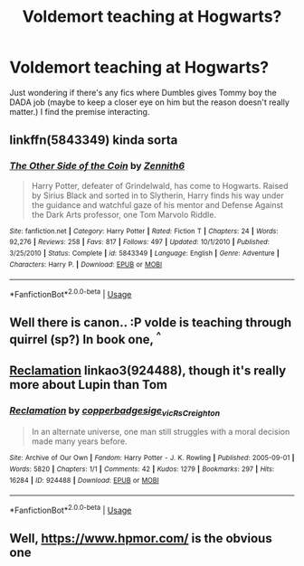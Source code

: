 #+TITLE: Voldemort teaching at Hogwarts?

* Voldemort teaching at Hogwarts?
:PROPERTIES:
:Author: oladipomvp2019
:Score: 4
:DateUnix: 1555556955.0
:DateShort: 2019-Apr-18
:END:
Just wondering if there's any fics where Dumbles gives Tommy boy the DADA job (maybe to keep a closer eye on him but the reason doesn't really matter.) I find the premise interacting.


** linkffn(5843349) kinda sorta
:PROPERTIES:
:Author: Lord_Anarchy
:Score: 2
:DateUnix: 1555589529.0
:DateShort: 2019-Apr-18
:END:

*** [[https://www.fanfiction.net/s/5843349/1/][*/The Other Side of the Coin/*]] by [[https://www.fanfiction.net/u/569787/Zennith6][/Zennith6/]]

#+begin_quote
  Harry Potter, defeater of Grindelwald, has come to Hogwarts. Raised by Sirius Black and sorted in to Slytherin, Harry finds his way under the guidance and watchful gaze of his mentor and Defense Against the Dark Arts professor, one Tom Marvolo Riddle.
#+end_quote

^{/Site/:} ^{fanfiction.net} ^{*|*} ^{/Category/:} ^{Harry} ^{Potter} ^{*|*} ^{/Rated/:} ^{Fiction} ^{T} ^{*|*} ^{/Chapters/:} ^{24} ^{*|*} ^{/Words/:} ^{92,276} ^{*|*} ^{/Reviews/:} ^{258} ^{*|*} ^{/Favs/:} ^{817} ^{*|*} ^{/Follows/:} ^{497} ^{*|*} ^{/Updated/:} ^{10/1/2010} ^{*|*} ^{/Published/:} ^{3/25/2010} ^{*|*} ^{/Status/:} ^{Complete} ^{*|*} ^{/id/:} ^{5843349} ^{*|*} ^{/Language/:} ^{English} ^{*|*} ^{/Genre/:} ^{Adventure} ^{*|*} ^{/Characters/:} ^{Harry} ^{P.} ^{*|*} ^{/Download/:} ^{[[http://www.ff2ebook.com/old/ffn-bot/index.php?id=5843349&source=ff&filetype=epub][EPUB]]} ^{or} ^{[[http://www.ff2ebook.com/old/ffn-bot/index.php?id=5843349&source=ff&filetype=mobi][MOBI]]}

--------------

*FanfictionBot*^{2.0.0-beta} | [[https://github.com/tusing/reddit-ffn-bot/wiki/Usage][Usage]]
:PROPERTIES:
:Author: FanfictionBot
:Score: 1
:DateUnix: 1555589544.0
:DateShort: 2019-Apr-18
:END:


** Well there is canon.. :P volde is teaching through quirrel (sp?) In book one, ^{^}
:PROPERTIES:
:Author: luminphoenix
:Score: 2
:DateUnix: 1555597257.0
:DateShort: 2019-Apr-18
:END:


** [[https://archiveofourown.org/works/924488][Reclamation]] linkao3(924488), though it's really more about Lupin than Tom
:PROPERTIES:
:Author: siderumincaelo
:Score: 2
:DateUnix: 1555558875.0
:DateShort: 2019-Apr-18
:END:

*** [[https://archiveofourown.org/works/924488][*/Reclamation/*]] by [[https://www.archiveofourown.org/users/copperbadge/pseuds/copperbadge/users/sige_vic/pseuds/sige_vic/users/RsCreighton/pseuds/RsCreighton][/copperbadgesige_vicRsCreighton/]]

#+begin_quote
  In an alternate universe, one man still struggles with a moral decision made many years before.
#+end_quote

^{/Site/:} ^{Archive} ^{of} ^{Our} ^{Own} ^{*|*} ^{/Fandom/:} ^{Harry} ^{Potter} ^{-} ^{J.} ^{K.} ^{Rowling} ^{*|*} ^{/Published/:} ^{2005-09-01} ^{*|*} ^{/Words/:} ^{5820} ^{*|*} ^{/Chapters/:} ^{1/1} ^{*|*} ^{/Comments/:} ^{42} ^{*|*} ^{/Kudos/:} ^{1279} ^{*|*} ^{/Bookmarks/:} ^{297} ^{*|*} ^{/Hits/:} ^{16284} ^{*|*} ^{/ID/:} ^{924488} ^{*|*} ^{/Download/:} ^{[[https://archiveofourown.org/downloads/924488/Reclamation.epub?updated_at=1387577229][EPUB]]} ^{or} ^{[[https://archiveofourown.org/downloads/924488/Reclamation.mobi?updated_at=1387577229][MOBI]]}

--------------

*FanfictionBot*^{2.0.0-beta} | [[https://github.com/tusing/reddit-ffn-bot/wiki/Usage][Usage]]
:PROPERTIES:
:Author: FanfictionBot
:Score: 2
:DateUnix: 1555558891.0
:DateShort: 2019-Apr-18
:END:


** Well, [[https://www.hpmor.com/]] is the obvious one
:PROPERTIES:
:Author: SmallKaleidoscope3
:Score: 1
:DateUnix: 1555569514.0
:DateShort: 2019-Apr-18
:END:
